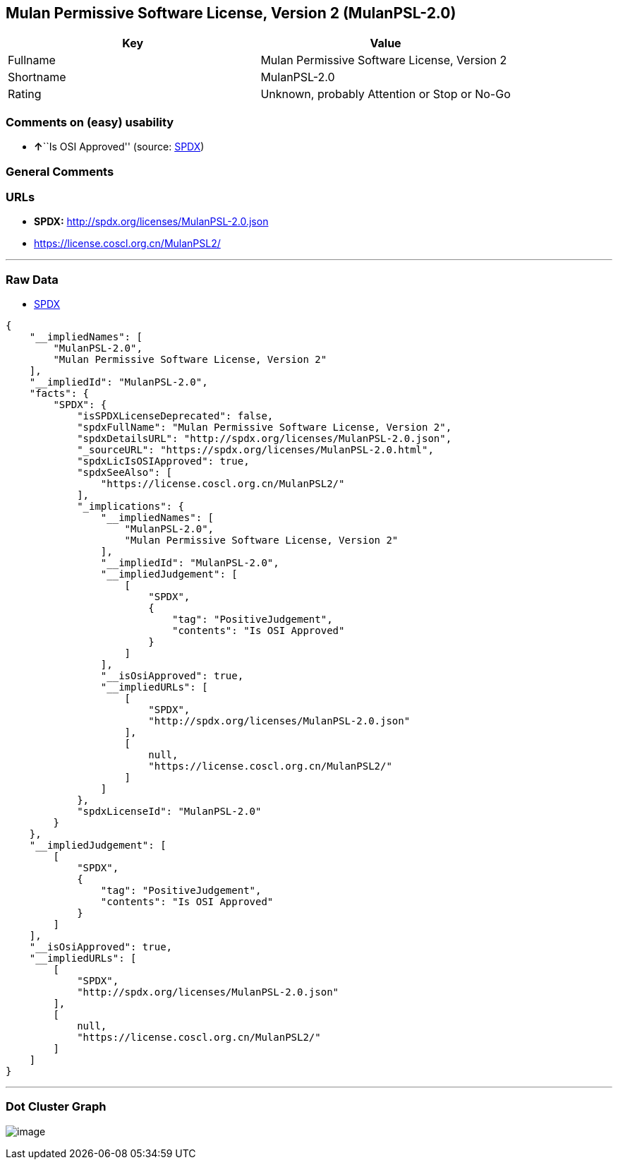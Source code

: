 == Mulan Permissive Software License, Version 2 (MulanPSL-2.0)

[cols=",",options="header",]
|===
|Key |Value
|Fullname |Mulan Permissive Software License, Version 2
|Shortname |MulanPSL-2.0
|Rating |Unknown, probably Attention or Stop or No-Go
|===

=== Comments on (easy) usability

* **↑**``Is OSI Approved'' (source:
https://spdx.org/licenses/MulanPSL-2.0.html[SPDX])

=== General Comments

=== URLs

* *SPDX:* http://spdx.org/licenses/MulanPSL-2.0.json
* https://license.coscl.org.cn/MulanPSL2/

'''''

=== Raw Data

* https://spdx.org/licenses/MulanPSL-2.0.html[SPDX]

....
{
    "__impliedNames": [
        "MulanPSL-2.0",
        "Mulan Permissive Software License, Version 2"
    ],
    "__impliedId": "MulanPSL-2.0",
    "facts": {
        "SPDX": {
            "isSPDXLicenseDeprecated": false,
            "spdxFullName": "Mulan Permissive Software License, Version 2",
            "spdxDetailsURL": "http://spdx.org/licenses/MulanPSL-2.0.json",
            "_sourceURL": "https://spdx.org/licenses/MulanPSL-2.0.html",
            "spdxLicIsOSIApproved": true,
            "spdxSeeAlso": [
                "https://license.coscl.org.cn/MulanPSL2/"
            ],
            "_implications": {
                "__impliedNames": [
                    "MulanPSL-2.0",
                    "Mulan Permissive Software License, Version 2"
                ],
                "__impliedId": "MulanPSL-2.0",
                "__impliedJudgement": [
                    [
                        "SPDX",
                        {
                            "tag": "PositiveJudgement",
                            "contents": "Is OSI Approved"
                        }
                    ]
                ],
                "__isOsiApproved": true,
                "__impliedURLs": [
                    [
                        "SPDX",
                        "http://spdx.org/licenses/MulanPSL-2.0.json"
                    ],
                    [
                        null,
                        "https://license.coscl.org.cn/MulanPSL2/"
                    ]
                ]
            },
            "spdxLicenseId": "MulanPSL-2.0"
        }
    },
    "__impliedJudgement": [
        [
            "SPDX",
            {
                "tag": "PositiveJudgement",
                "contents": "Is OSI Approved"
            }
        ]
    ],
    "__isOsiApproved": true,
    "__impliedURLs": [
        [
            "SPDX",
            "http://spdx.org/licenses/MulanPSL-2.0.json"
        ],
        [
            null,
            "https://license.coscl.org.cn/MulanPSL2/"
        ]
    ]
}
....

'''''

=== Dot Cluster Graph

image:../dot/MulanPSL-2.0.svg[image,title="dot"]
